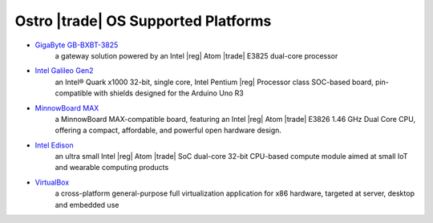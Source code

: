 .. _platforms:

Ostro |trade| OS Supported Platforms
####################################

* `GigaByte GB-BXBT-3825 <http://iotsolutionsalliance.intel.com/solutions-directory/gb-bxbt-3825-iot-gateway-solution>`_
   a gateway solution powered by an Intel |reg| Atom |trade| E3825 dual-core processor 

* `Intel Galileo Gen2 <http://www.intel.com/content/www/us/en/embedded/products/galileo/galileo-overview.html>`_
   an Intel® Quark x1000 32-bit, single core, Intel Pentium |reg| Processor class
   SOC-based board, pin-compatible with shields designed for the Arduino Uno R3

* `MinnowBoard MAX <http://wiki.minnowboard.org>`_
   a MinnowBoard MAX-compatible board, featuring an Intel |reg| Atom |trade| E3826 1.46 GHz
   Dual Core CPU, offering a compact, affordable, and powerful open hardware design.

* `Intel Edison <http://www.intel.com/content/www/us/en/do-it-yourself/edison.html>`_
   an ultra small Intel |reg| Atom |trade| SoC dual-core 32-bit CPU-based compute module aimed
   at small IoT and wearable computing products

* `VirtualBox <https://www.virtualbox.org/wiki/Downloads>`_
   a cross-platform general-purpose full virtualization application for x86
   hardware, targeted at server, desktop and embedded use